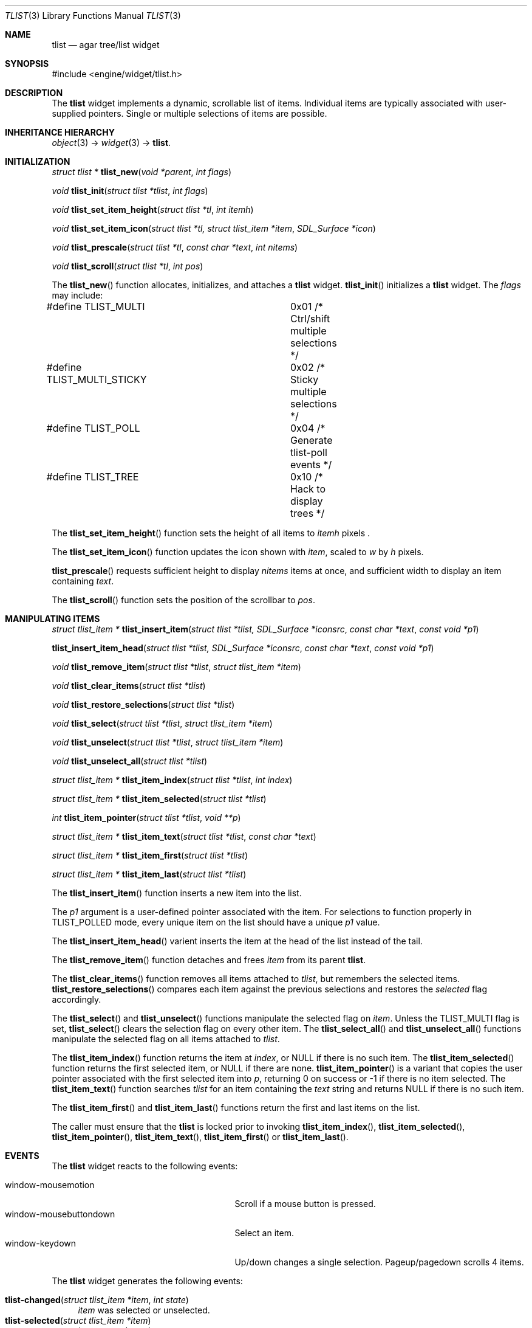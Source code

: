 .\"	$Csoft: tlist.3,v 1.42 2004/09/17 03:21:45 vedge Exp $
.\"
.\" Copyright (c) 2002, 2003, 2004 CubeSoft Communications, Inc.
.\" <http://www.csoft.org>
.\" All rights reserved.
.\"
.\" Redistribution and use in source and binary forms, with or without
.\" modification, are permitted provided that the following conditions
.\" are met:
.\" 1. Redistributions of source code must retain the above copyright
.\"    notice, this list of conditions and the following disclaimer.
.\" 2. Redistributions in binary form must reproduce the above copyright
.\"    notice, this list of conditions and the following disclaimer in the
.\"    documentation and/or other materials provided with the distribution.
.\" 
.\" THIS SOFTWARE IS PROVIDED BY THE AUTHOR ``AS IS'' AND ANY EXPRESS OR
.\" IMPLIED WARRANTIES, INCLUDING, BUT NOT LIMITED TO, THE IMPLIED
.\" WARRANTIES OF MERCHANTABILITY AND FITNESS FOR A PARTICULAR PURPOSE
.\" ARE DISCLAIMED. IN NO EVENT SHALL THE AUTHOR BE LIABLE FOR ANY DIRECT,
.\" INDIRECT, INCIDENTAL, SPECIAL, EXEMPLARY, OR CONSEQUENTIAL DAMAGES
.\" (INCLUDING BUT NOT LIMITED TO, PROCUREMENT OF SUBSTITUTE GOODS OR
.\" SERVICES; LOSS OF USE, DATA, OR PROFITS; OR BUSINESS INTERRUPTION)
.\" HOWEVER CAUSED AND ON ANY THEORY OF LIABILITY, WHETHER IN CONTRACT,
.\" STRICT LIABILITY, OR TORT (INCLUDING NEGLIGENCE OR OTHERWISE) ARISING
.\" IN ANY WAY OUT OF THE USE OF THIS SOFTWARE EVEN IF ADVISED OF THE
.\" POSSIBILITY OF SUCH DAMAGE.
.\"
.Dd August 20, 2002
.Dt TLIST 3
.Os
.ds vT Agar API Reference
.ds oS Agar 1.0
.Sh NAME
.Nm tlist
.Nd agar tree/list widget
.Sh SYNOPSIS
.Bd -literal
#include <engine/widget/tlist.h>
.Ed
.Sh DESCRIPTION
The
.Nm
widget implements a dynamic, scrollable list of items.
Individual items are typically associated with user-supplied pointers.
Single or multiple selections of items are possible.
.Sh INHERITANCE HIERARCHY
.Pp
.Xr object 3 ->
.Xr widget 3 ->
.Nm .
.Sh INITIALIZATION
.nr nS 1
.Ft "struct tlist *"
.Fn tlist_new "void *parent" "int flags"
.Pp
.Ft void
.Fn tlist_init "struct tlist *tlist" "int flags"
.Pp
.Ft void
.Fn tlist_set_item_height "struct tlist *tl" "int itemh"
.Pp
.Ft void
.Fn tlist_set_item_icon "struct tlist *tl, struct tlist_item *item" \
                        "SDL_Surface *icon"
.Pp
.Ft void
.Fn tlist_prescale "struct tlist *tl" "const char *text" "int nitems"
.Pp
.Ft void
.Fn tlist_scroll "struct tlist *tl" "int pos"
.Pp
.nr nS 0
The
.Fn tlist_new
function allocates, initializes, and attaches a
.Nm
widget.
.Fn tlist_init
initializes a
.Nm
widget.
The
.Fa flags
may include:
.Pp
.Bd -literal
#define TLIST_MULTI		0x01  /* Ctrl/shift multiple selections */
#define TLIST_MULTI_STICKY	0x02  /* Sticky multiple selections */
#define TLIST_POLL		0x04  /* Generate tlist-poll events */
#define TLIST_TREE		0x10  /* Hack to display trees */
.Ed
.Pp
The
.Fn tlist_set_item_height
function sets the height of all items to
.Fa itemh
pixels .
.Pp
The
.Fn tlist_set_item_icon
function updates the icon shown with
.Fa item ,
scaled to
.Fa w
by
.Fa h
pixels.
.Pp
.Fn tlist_prescale
requests sufficient height to display
.Fa nitems
items at once, and sufficient width to display an item containing
.Fa text .
.Pp
The
.Fn tlist_scroll
function sets the position of the scrollbar to
.Fa pos .
.Sh MANIPULATING ITEMS
.nr nS 1
.Ft "struct tlist_item *"
.Fn tlist_insert_item "struct tlist *tlist, SDL_Surface *iconsrc" \
                      "const char *text" "const void *p1"
.Pp
.Fn tlist_insert_item_head "struct tlist *tlist, SDL_Surface *iconsrc" \
                           "const char *text" "const void *p1"
.Pp
.Ft "void"
.Fn tlist_remove_item "struct tlist *tlist" "struct tlist_item *item"
.Pp
.Ft "void"
.Fn tlist_clear_items "struct tlist *tlist"
.Pp
.Ft "void"
.Fn tlist_restore_selections "struct tlist *tlist"
.Pp
.Ft "void"
.Fn tlist_select "struct tlist *tlist" "struct tlist_item *item"
.Pp
.Ft "void"
.Fn tlist_unselect "struct tlist *tlist" "struct tlist_item *item"
.Pp
.Ft "void"
.Fn tlist_unselect_all "struct tlist *tlist"
.Pp
.Ft "struct tlist_item *"
.Fn tlist_item_index "struct tlist *tlist" "int index"
.Pp
.Ft "struct tlist_item *"
.Fn tlist_item_selected "struct tlist *tlist"
.Pp
.Ft "int"
.Fn tlist_item_pointer "struct tlist *tlist" "void **p"
.Pp
.Ft "struct tlist_item *"
.Fn tlist_item_text "struct tlist *tlist" "const char *text"
.Pp
.Ft "struct tlist_item *"
.Fn tlist_item_first "struct tlist *tlist"
.Pp
.Ft "struct tlist_item *"
.Fn tlist_item_last "struct tlist *tlist"
.nr nS 0
.Pp
The
.Fn tlist_insert_item
function inserts a new item into the list.
.Pp
The
.Fa p1
argument is a user-defined pointer associated with the item.
For selections to function properly in
.Dv TLIST_POLLED
mode, every unique item on the list should have a unique
.Fa p1
value.
.Pp
The
.Fn tlist_insert_item_head
varient inserts the item at the head of the list instead of the tail.
.Pp
The
.Fn tlist_remove_item
function detaches and frees
.Fa item
from its parent
.Nm tlist .
.Pp
The
.Fn tlist_clear_items
function removes all items attached to
.Fa tlist ,
but remembers the selected items.
.Fn tlist_restore_selections
compares each item against the previous selections and restores
the
.Va selected
flag accordingly.
.Pp
The
.Fn tlist_select
and
.Fn tlist_unselect
functions manipulate the selected flag on
.Fa item .
Unless the
.Dv TLIST_MULTI
flag is set,
.Fn tlist_select
clears the selection flag on every other item.
The
.Fn tlist_select_all
and
.Fn tlist_unselect_all
functions manipulate the selected flag on all items attached to
.Fa tlist .
.Pp
The
.Fn tlist_item_index
function returns the item at
.Fa index ,
or NULL if there is no such item.
The
.Fn tlist_item_selected
function returns the first selected item, or
.Dv NULL
if there are none.
.Fn tlist_item_pointer
is a variant that copies the user pointer associated with the first
selected item into
.Fa p ,
returning 0 on success or -1 if there is no item selected.
The
.Fn tlist_item_text
function searches
.Fa tlist
for an item containing the
.Fa text
string and returns NULL if there is no such item.
.Pp
The
.Fn tlist_item_first
and
.Fn tlist_item_last
functions return the first and last items on the list.
.Pp
The caller must ensure that the
.Nm
is locked prior to invoking
.Fn tlist_item_index ,
.Fn tlist_item_selected ,
.Fn tlist_item_pointer ,
.Fn tlist_item_text ,
.Fn tlist_item_first
or
.Fn tlist_item_last .
.Sh EVENTS
The
.Nm
widget reacts to the following events:
.Pp
.Bl -tag -compact -width 25n
.It window-mousemotion
Scroll if a mouse button is pressed.
.It window-mousebuttondown
Select an item.
.It window-keydown
Up/down changes a single selection.
Pageup/pagedown scrolls 4 items.
.El
.Pp
The
.Nm
widget generates the following events:
.Pp
.Bl -tag -compact -width 2n
.It Fn tlist-changed "struct tlist_item *item" "int state"
.Fa item
was selected or unselected.
.It Fn tlist-selected "struct tlist_item *item"
.Fa item
was selected.
.It Fn tlist-dblclick "struct tlist_item *item"
The user just double-clicked
.Fa item .
.It Fn tlist-poll "void"
The
.Dv TLIST_POLL
flag is set and the widget is about to be drawn or an event is being
processed.
.El
.Sh BINDINGS
The
.Nm
widget provides the following bindings:
.Pp
.Bl -tag -compact -width "void *selected "
.It Va void *selected
The
.Va p1
value of the selected item, or NULL if there is no selection (not for use
with the
.Dv TLIST_MULTI
flag).
.El
.Sh TROUBLETONS
A horizontal scrollbar should display when there are labels exceeding the
.Nm
width.
.Pp
Polled mode handling is inefficient since selections must be saved and restored
each polling cycle.
.Pp
.Dv TLIST_TREE
is a cheap and bletcherous hack.
.Pp
The
.Fn tlist_insert_item
function should probably be renamed
.Fn tlist_insert
and take a
.Xr printf 3
format string.
.Pp
It is possible to generate a double click by quickly clicking on two different
items; comparing with the previously clicked item is not an option since it
may have been destroyed.
.Sh EFFICIENCY
Item insertion and removal are O(1) operations.
For n items, lookup and mouse selection handling is O(n), which becomes
significant when viewing the bottom of lists with large n.
.Pp
For polled lists where the item list is rebuilt very frequently, it would
be much more efficient to store the items in an array, at the cost of O(n)
removal.
This would also allow O(1) handling of mouse selections since all items have
the same height.
.Pp
The allocation of items also incur significant overhead with polled lists.
.Sh SEE ALSO
.Xr agar 3 ,
.Xr widget 3 ,
.Xr window 3
.Sh HISTORY
The
.Nm
widget first appeared in Agar 1.0.
